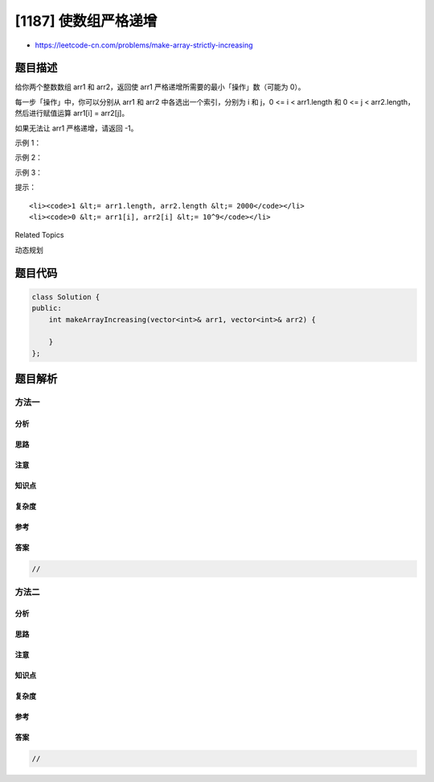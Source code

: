 [1187] 使数组严格递增
=====================

-  https://leetcode-cn.com/problems/make-array-strictly-increasing

题目描述
--------

.. raw:: html

   <p>

给你两个整数数组 arr1 和
arr2，返回使 arr1 严格递增所需要的最小「操作」数（可能为 0）。

.. raw:: html

   </p>

.. raw:: html

   <p>

每一步「操作」中，你可以分别从 arr1 和 arr2 中各选出一个索引，分别为 i
和 j，0 <= i < arr1.length 和 0 <= j <
arr2.length，然后进行赋值运算 arr1[i] = arr2[j]。

.. raw:: html

   </p>

.. raw:: html

   <p>

如果无法让 arr1 严格递增，请返回 -1。

.. raw:: html

   </p>

.. raw:: html

   <p>

 

.. raw:: html

   </p>

.. raw:: html

   <p>

示例 1：

.. raw:: html

   </p>

.. raw:: html

   <pre><strong>输入：</strong>arr1 = [1,5,3,6,7], arr2 = [1,3,2,4]
   <strong>输出：</strong>1
   <strong>解释：</strong>用 2 来替换 <code>5，之后</code> <code>arr1 = [1, 2, 3, 6, 7]</code>。
   </pre>

.. raw:: html

   <p>

示例 2：

.. raw:: html

   </p>

.. raw:: html

   <pre><strong>输入：</strong>arr1 = [1,5,3,6,7], arr2 = [4,3,1]
   <strong>输出：</strong>2
   <strong>解释：</strong>用 3 来替换 <code>5，然后</code>用 4 来替换 3<code>，得到</code> <code>arr1 = [1, 3, 4, 6, 7]</code>。
   </pre>

.. raw:: html

   <p>

示例 3：

.. raw:: html

   </p>

.. raw:: html

   <pre><strong>输入：</strong>arr1 = [1,5,3,6,7], arr2 = [1,6,3,3]
   <strong>输出：</strong>-1
   <strong>解释：</strong>无法使 <code>arr1 严格递增</code>。</pre>

.. raw:: html

   <p>

 

.. raw:: html

   </p>

.. raw:: html

   <p>

提示：

.. raw:: html

   </p>

.. raw:: html

   <ul>

::

    <li><code>1 &lt;= arr1.length, arr2.length &lt;= 2000</code></li>
    <li><code>0 &lt;= arr1[i], arr2[i] &lt;= 10^9</code></li>

.. raw:: html

   </ul>

.. raw:: html

   <p>

 

.. raw:: html

   </p>

.. raw:: html

   <div>

.. raw:: html

   <div>

Related Topics

.. raw:: html

   </div>

.. raw:: html

   <div>

.. raw:: html

   <li>

动态规划

.. raw:: html

   </li>

.. raw:: html

   </div>

.. raw:: html

   </div>

题目代码
--------

.. code:: cpp

    class Solution {
    public:
        int makeArrayIncreasing(vector<int>& arr1, vector<int>& arr2) {

        }
    };

题目解析
--------

方法一
~~~~~~

分析
^^^^

思路
^^^^

注意
^^^^

知识点
^^^^^^

复杂度
^^^^^^

参考
^^^^

答案
^^^^

.. code:: cpp

    //

方法二
~~~~~~

分析
^^^^

思路
^^^^

注意
^^^^

知识点
^^^^^^

复杂度
^^^^^^

参考
^^^^

答案
^^^^

.. code:: cpp

    //
